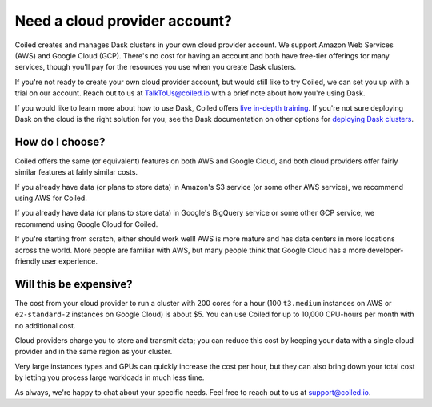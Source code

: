 Need a cloud provider account?
==============================

Coiled creates and manages Dask clusters in your own cloud provider account. We  support Amazon Web Services (AWS) and Google Cloud (GCP).
There's no cost for having an account and both have free-tier offerings for many services,
though you'll pay for the resources you use when you create Dask clusters.

.. panels::
   :card: border-0
   :container: container-lg pb-3
   :column: col-md-6 col-md-6 p-2
   :body: text-center border-0
   :header: text-center border-0 h4 bg-white
   :footer: border-0 bg-white

   .. figure:: images/logo-aws.png
      :width: 35%
      :alt: Sign up for Amazon Web Services (AWS)

   +++

   .. link-button:: https://aws.amazon.com/free
      :text: Sign up for AWS Free Tier
      :classes: btn-full btn-block stretched-link

   ---


   .. figure:: images/logo-gcp.png
      :width: 100%
      :alt: Sign up for Google Cloud Free Tier

   +++

   .. link-button:: https://cloud.google.com/free
      :text: Sign up for Google Cloud Free Tier
      :classes: btn-full btn-block stretched-link

If you're not ready to create your own cloud provider account, but would still like to try Coiled, we can set you up with a trial on our account. Reach out to us at TalkToUs@coiled.io with a brief note about how you're using Dask.

If you would like to learn more about how to use Dask,
Coiled offers `live in-depth training <https://coiled.io/course/scaling-python-with-dask/>`_.
If you're not sure deploying Dask on the cloud is the right solution for you,
see the Dask documentation on other options for `deploying Dask clusters <https://docs.dask.org/en/stable/deploying.html>`_.


How do I choose?
----------------

Coiled offers the same (or equivalent) features on both AWS and Google Cloud, and both cloud providers offer fairly
similar features at fairly similar costs.

If you already have data (or plans to store data) in Amazon's S3 service (or some other AWS service),
we recommend using AWS for Coiled.

If you already have data (or plans to store data) in Google's BigQuery service or some other GCP service,
we recommend using Google Cloud for Coiled.

If you're starting from scratch, either should work well!
AWS is more mature and has data centers in more locations across the world. More people are familiar with AWS, but
many people think that Google Cloud has a more developer-friendly user experience.


Will this be expensive?
-----------------------

The cost from your cloud provider to run a cluster with 200 cores for a hour
(100 ``t3.medium`` instances on AWS or ``e2-standard-2`` instances on Google Cloud) is about $5.
You can use Coiled for up to 10,000 CPU-hours per month with no additional cost.

Cloud providers charge you to store and transmit data; you can reduce this cost by keeping your data with a single cloud provider and in the same region as your cluster.

Very large instances types and GPUs can quickly increase the cost per hour, but they can also bring down your total cost
by letting you process large workloads in much less time.

As always, we're happy to chat about your specific needs. Feel free to reach out to us at support@coiled.io.
